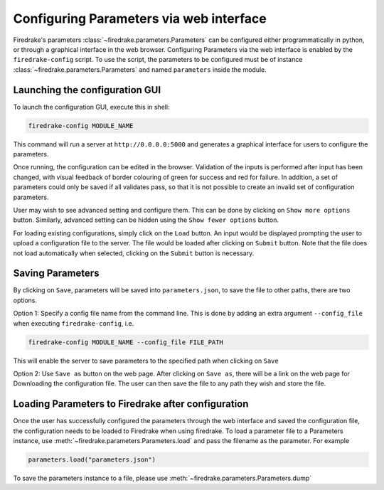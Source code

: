 ========================================
Configuring Parameters via web interface
========================================

Firedrake's parameters :class:`~firedrake.parameters.Parameters` can be
configured either programmatically in python, or through a graphical interface
in the web browser. Configuring Parameters via the web interface is enabled by
the ``firedrake-config`` script. To use the script, the parameters to be
configured must be of instance :class:`~firedrake.parameters.Parameters`
and named ``parameters`` inside the module.

Launching the configuration GUI
===============================

To launch the configuration GUI, execute this in shell:

.. code-block:: bash

    firedrake-config MODULE_NAME

This command will run a server at ``http://0.0.0.0:5000`` and generates a
graphical interface for users to configure the parameters.

Once running, the configuration can be edited in the browser. Validation of the
inputs is performed after input has been changed, with visual feedback of
border colouring of green for success and red for failure. In addition, a set
of parameters could only be saved if all validates pass, so that it is not
possible to create an invalid set of configuration parameters.

User may wish to see advanced setting and configure them. This can be done by
clicking on ``Show more options`` button. Similarly, advanced setting can be
hidden using the ``Show fewer options`` button.

For loading existing configurations, simply click on the ``Load`` button. An
input would be displayed prompting the user to upload a configuration file to
the server. The file would be loaded after clicking on ``Submit`` button. Note
that the file does not load automatically when selected, clicking on the
``Submit`` button is necessary.

Saving Parameters
=================

By clicking on ``Save``, parameters will be saved into ``parameters.json``, to save
the file to other paths, there are two options.

Option 1: Specify a config file name from the command line. This is done by
adding an extra argument ``--config_file`` when executing ``firedrake-config``,
i.e.

.. code-block:: bash

    firedrake-config MODULE_NAME --config_file FILE_PATH

This will enable the server to save parameters to the specified path when
clicking on ``Save``

Option 2: Use ``Save as`` button on the web page. After clicking on ``Save as``,
there will be a link on the web page for Downloading the configuration file.
The user can then save the file to any path they wish and store the file.

Loading Parameters to Firedrake after configuration
===================================================

Once the user has successfully configured the parameters through the web
interface and saved the configuration file, the configuration needs to be
loaded to Firedrake when using firedrake. To load a parameter file to a
Parameters instance, use
:meth:`~firedrake.parameters.Parameters.load` and pass the filename as
the parameter. For example

.. code-block:: python

    parameters.load("parameters.json")

To save the parameters instance to a file, please use
:meth:`~firedrake.parameters.Parameters.dump`
